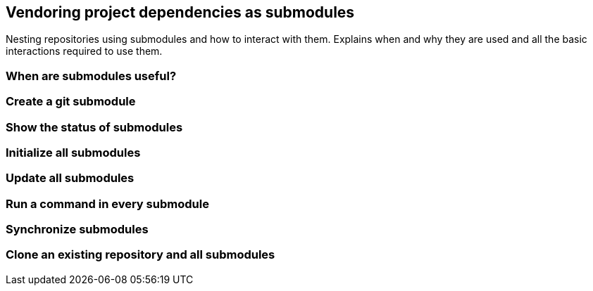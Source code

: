 [[vendoring-project-dependencies-as-submodules]]
Vendoring project dependencies as submodules
--------------------------------------------

Nesting repositories using submodules and how to interact with them.
Explains when and why they are used and all the basic interactions
required to use them.

[[when-are-submodules-useful]]
When are submodules useful?
~~~~~~~~~~~~~~~~~~~~~~~~~~~

[[create-a-git-submodule]]
Create a git submodule
~~~~~~~~~~~~~~~~~~~~~~

[[show-the-status-of-submodules]]
Show the status of submodules
~~~~~~~~~~~~~~~~~~~~~~~~~~~~~

[[initialize-all-submodules]]
Initialize all submodules
~~~~~~~~~~~~~~~~~~~~~~~~~

[[update-all-submodules]]
Update all submodules
~~~~~~~~~~~~~~~~~~~~~

[[run-a-command-in-every-submodule]]
Run a command in every submodule
~~~~~~~~~~~~~~~~~~~~~~~~~~~~~~~~

[[synchronize-submodules]]
Synchronize submodules
~~~~~~~~~~~~~~~~~~~~~~

[[clone-an-existing-repository-and-all-submodules]]
Clone an existing repository and all submodules
~~~~~~~~~~~~~~~~~~~~~~~~~~~~~~~~~~~~~~~~~~~~~~~
